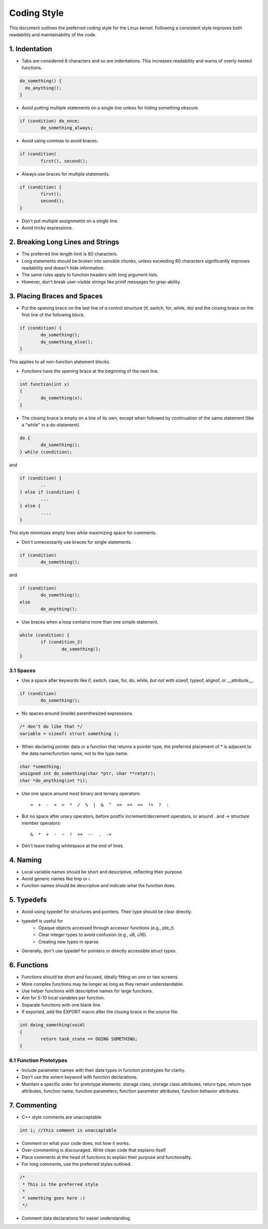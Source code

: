 .. _codingstyle:

Coding Style
============

This document outlines the preferred coding style for the Linux kernel. Following a consistent style improves both readability and maintainability of the code.

1. Indentation
--------------
  
- Tabs are considered 8 characters and so are indentations. This increases readability and warns of overly nested functions.

.. code-block:: rust

  do_something() {
    do_anything();
  }

- Avoid putting multiple statements on a single line unless for hiding something obscure.

.. code-block:: c

	if (condition) do_once;
	        do_something_always;
  
- Avoid using commas to avoid braces.

.. code-block:: c

	if (condition)
	        first(), second();

- Always use braces for multiple statements.
   
.. code-block:: c

	if (condition) {
	        first();
	        second();
	}

- Don't put multiple assignments on a single line.
- Avoid tricky expressions.

2. Breaking Long Lines and Strings
----------------------------------

- The preferred line length limit is 80 characters.
- Long statements should be broken into sensible chunks, \
  unless exceeding 80 characters significantly improves readability and doesn't hide information.
- The same rules apply to function headers with long argument lists.
- However, don't break user-visible strings like printf messages for grep-ability.

3. Placing Braces and Spaces
----------------------------

- Put the opening brace on the last line of a control structure (if, switch, for, while, do) \
  and the closing brace on the first line of the following block.

.. code-block:: c
  
  if (condition) {
          do_something();
          do_something_else();
  }

This applies to all non-function statement blocks.

- Functions have the opening brace at the beginning of the next line.

.. code-block:: c

	int function(int x)
	{
	        do_something(x);
	}

- The closing brace is empty on a line of its own, except when followed \
  by continuation of the same statement (like a "while" in a do-statement).

.. code-block:: c

	do {
	        do_something();
	} while (condition);

and

.. code-block:: c

	if (condition) {
		..
	} else if (condition) {
		...
	} else {
		....
	}

This style minimizes empty lines while maximizing space for comments.

- Don't unnecessarily use braces for single statements.

.. code-block:: c

	if (condition)
	        do_something();

and

.. code-block:: c

	if (condition)
	        do_something();
	else
	        do_anything();

- Use braces when a loop contains more than one simple statement.
  
.. code-block:: c

	while (condition) {
	        if (condition_2)
	                do_something();
	}

3.1 Spaces
**********

- Use a space after keywords like if, switch, case, for, do, while, *but not with* sizeof, typeof, alignof, or __attribute__.
  
.. code-block:: c
  
  if (condition)
          do_something();

- No spaces around (inside) parenthesized expressions.

.. code-block:: c

  /* don't do like that */
  variable = sizeof( struct something );

- When declaring pointer data or a function that returns a pointer type, the preferred placement of * is adjacent to the data name/function name, not to the type name.

.. code-block:: c


	char *something;
	unsigned int do_something(char *ptr, char **retptr);
	char *do_anything(int *i);

- Use one space around most binary and ternary operators::

    =  +  -  <  >  *  /  %  |  &  ^  <=  >=  ==  !=  ?  :
  
- But no space after unary operators, before postfix increment/decrement operators, or around . and -> structure member operators::

    &  *  +  -  ~  !  ++  --  .  ->
    
- Don't leave trailing whitespace at the end of lines.

4. Naming
---------

- Local variable names should be short and descriptive, reflecting their purpose.
- Avoid generic names like tmp or i.
- Function names should be descriptive and indicate what the function does.

5. Typedefs
-----------

- Avoid using typedef for structures and pointers. Their type should be clear directly.
- typedef is useful for
    - Opaque objects accessed through accessor functions (e.g., pte_t).
    - Clear integer types to avoid confusion (e.g., u8, u16).
    - Creating new types in sparse.
  
- Generally, don't use typedef for pointers or directly accessible struct types.

6. Functions
------------

- Functions should be short and focused, ideally fitting on one or two screens.
- More complex functions may be longer as long as they remain understandable.
- Use helper functions with descriptive names for large functions.
- Aim for 5-10 local variables per function.
- Separate functions with one blank line.
- If exported, add the EXPORT macro after the closing brace in the source file.

.. code-block:: c

	int doing_something(void)
	{
	        return task_state == DOING SOMETHING;
	}

6.1 Function Prototypes
***********************

- Include parameter names with their data types in function prototypes for clarity.
- Don't use the extern keyword with function declarations.
- Maintain a specific order for prototype elements: storage class, storage class attributes, return type, return type attributes, function name, function parameters, function parameter attributes, function behavior attributes.

7. Commenting
-------------

- C++ style comments are unacceptable.

.. code-block:: c

  int i; //this comment is unaccaptable

- Comment on what your code does, not how it works.
- Over-commenting is discouraged. Write clean code that explains itself.
- Place comments at the head of functions to explain their purpose and functionality.
- For long comments, use the preferred styles outlined.

.. code-block:: c

	/*
	 * This is the preferred style
	 *
	 * something goes here :)
	 */

- Comment data declarations for easier understanding.
